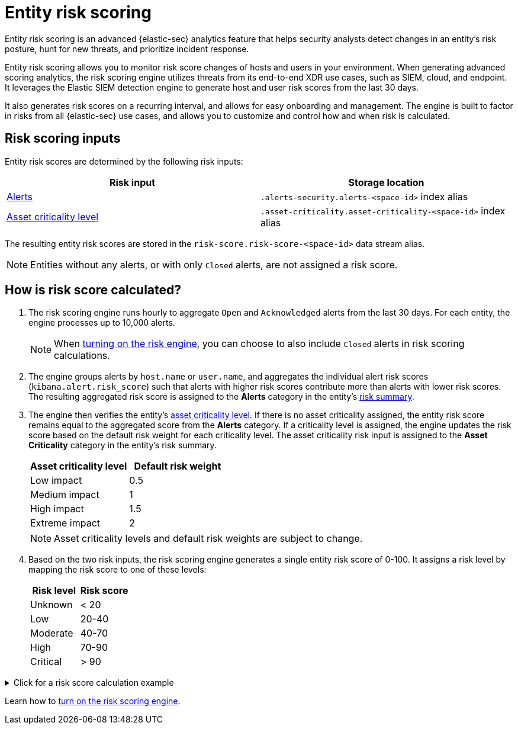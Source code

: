 [[security-entity-risk-scoring]]
= Entity risk scoring

// :description: Learn about the risk scoring engine and its features.
// :keywords: serverless, security, overview, analyze


Entity risk scoring is an advanced {elastic-sec} analytics feature that helps security analysts detect changes in an entity's risk posture, hunt for new threats, and prioritize incident response.

Entity risk scoring allows you to monitor risk score changes of hosts and users in your environment. When generating advanced scoring analytics, the risk scoring engine utilizes threats from its end-to-end XDR use cases, such as SIEM, cloud, and endpoint. It leverages the Elastic SIEM detection engine to generate host and user risk scores from the last 30 days.

It also generates risk scores on a recurring interval, and allows for easy onboarding and management. The engine is built to factor in risks from all {elastic-sec} use cases, and allows you to customize and control how and when risk is calculated.

[discrete]
[[security-entity-risk-scoring-risk-scoring-inputs]]
== Risk scoring inputs

Entity risk scores are determined by the following risk inputs:

|===
| Risk input | Storage location

| <<security-alerts-manage,Alerts>>
| `.alerts-security.alerts-<space-id>` index alias

| <<security-asset-criticality,Asset criticality level>>
| `.asset-criticality.asset-criticality-<space-id>` index alias
|===

The resulting entity risk scores are stored in the `risk-score.risk-score-<space-id>` data stream alias.

[NOTE]
====
Entities without any alerts, or with only `Closed` alerts, are not assigned a risk score.
====

[discrete]
[[security-entity-risk-scoring-how-is-risk-score-calculated]]
== How is risk score calculated?

. The risk scoring engine runs hourly to aggregate `Open` and `Acknowledged` alerts from the last 30 days. For each entity, the engine processes up to 10,000 alerts.
+
NOTE: When <<security-turn-on-risk-engine, turning on the risk engine>>, you can choose to also include `Closed` alerts in risk scoring calculations.
. The engine groups alerts by `host.name` or `user.name`, and aggregates the individual alert risk scores (`kibana.alert.risk_score`) such that alerts with higher risk scores contribute more than alerts with lower risk scores. The resulting aggregated risk score is assigned to the **Alerts** category in the entity's <<security-hosts-overview-host-risk-summary,risk summary>>.
. The engine then verifies the entity's <<security-asset-criticality,asset criticality level>>. If there is no asset criticality assigned, the entity risk score remains equal to the aggregated score from the **Alerts** category. If a criticality level is assigned, the engine updates the risk score based on the default risk weight for each criticality level. The asset criticality risk input is assigned to the **Asset Criticality** category in the entity's risk summary.
+
|===
| Asset criticality level| Default risk weight

| Low impact
| 0.5

| Medium impact
| 1

| High impact
| 1.5

| Extreme impact
| 2
|===
+
[NOTE]
====
Asset criticality levels and default risk weights are subject to change.
====
. Based on the two risk inputs, the risk scoring engine generates a single entity risk score of 0-100. It assigns a risk level by mapping the risk score to one of these levels:
+
|===
| Risk level| Risk score

| Unknown
| < 20

| Low
| 20-40

| Moderate
| 40-70

| High
| 70-90

| Critical
| > 90
|===

.Click for a risk score calculation example
[%collapsible]
=====
This example shows how the risk scoring engine calculates the user risk score for `User_A`, whose asset criticality level is **Extreme impact**.

There are 5 open alerts associated with `User_A`:

* Alert 1 with alert risk score 21
* Alert 2 with alert risk score 45
* Alert 3 with alert risk score 21
* Alert 4 with alert risk score 70
* Alert 5 with alert risk score 21

'''

To calculate the user risk score, the risk scoring engine:

. Sorts the associated alerts in descending order of alert risk score:
+
** Alert 4 with alert risk score 70
** Alert 2 with alert risk score 45
** Alert 1 with alert risk score 21
** Alert 3 with alert risk score 21
** Alert 5 with alert risk score 21
. Generates an aggregated risk score of 36.16, and assigns it to `User_A`'s **Alerts** risk category.
. Looks up `User_A`'s asset criticality level, and identifies it as **Extreme impact**.
. Generates a new risk input under the **Asset Criticality** risk category, with a risk contribution score of 16.95.
. Increases the user risk score to 53.11, and assigns `User_A` a **Moderate** user risk level.

If `User_A` had no asset criticality level assigned, the user risk score would remain unchanged at 36.16.
=====

Learn how to <<security-turn-on-risk-engine,turn on the risk scoring engine>>.

